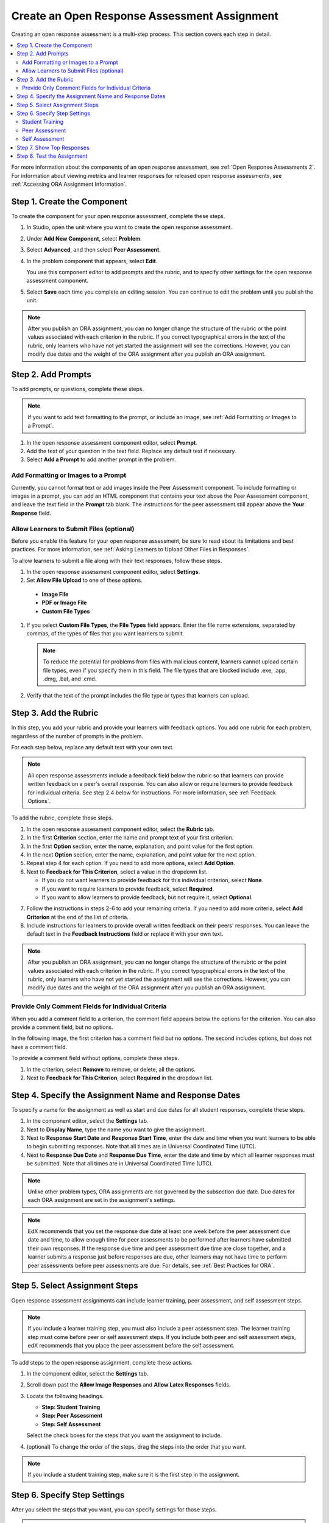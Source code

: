 .. _PA Create an ORA Assignment:

#############################################
Create an Open Response Assessment Assignment
#############################################

Creating an open response assessment is a multi-step process. This section
covers each step in detail.

.. contents::
  :local:
  :depth: 2

For more information about the components of an open response assessment, see
:ref:`Open Response Assessments 2`. For information about viewing metrics and
learner responses for released open response assessments, see :ref:`Accessing
ORA Assignment Information`.


.. _PA Create Component:

******************************
Step 1. Create the Component
******************************

To create the component for your open response assessment, complete these
steps.

#. In Studio, open the unit where you want to create the open response
   assessment.

#. Under **Add New Component**, select **Problem**.

#. Select **Advanced**, and then select **Peer Assessment**.

#. In the problem component that appears, select **Edit**.

   You use this component editor to add prompts and the rubric, and to specify
   other settings for the open response assessment component.

#. Select **Save** each time you complete an editing session. You can continue
   to edit the problem until you publish the unit.

.. note:: After you publish an ORA assignment, you can no longer change the
   structure of the rubric or the point values associated with each criterion
   in the rubric. If you correct typographical errors in the text of the
   rubric, only learners who have not yet started the assignment will see the
   corrections. However, you can modify due dates and the weight of the ORA
   assignment after you publish an ORA assignment.


.. _PA Add Prompt:

******************************
Step 2. Add Prompts
******************************

To add prompts, or questions, complete these steps.

.. note:: If you want to add text formatting to the prompt, or include an 
 image, see :ref:`Add Formatting or Images to a Prompt`.

#. In the open response assessment component editor, select **Prompt**.
#. Add the text of your question in the text field. Replace any default text if
   necessary.
#. Select **Add a Prompt** to add another prompt in the problem.

.. _Add Formatting or Images to a Prompt:

========================================
Add Formatting or Images to a Prompt
========================================

Currently, you cannot format text or add images inside the Peer Assessment
component. To include formatting or images in a prompt, you can add an HTML
component that contains your text above the Peer Assessment component, and
leave the text field in the **Prompt** tab blank. The instructions for the peer
assessment still appear above the **Your Response** field.

.. image:: ../../../../shared/building_and_running_chapters/Images/PA_HTMLComponent.png
      :alt: A peer assessment that has an image in an HTML component
      :width: 500

.. _PA Allow Images:

============================================
Allow Learners to Submit Files (optional)
============================================

Before you enable this feature for your open response assessment, be sure to
read about its limitations and best practices. For more information, see
:ref:`Asking Learners to Upload Other Files in Responses`.

To allow learners to submit a file along with their text responses, follow
these steps.

#. In the open response assessment component editor, select **Settings**.

#. Set **Allow File Upload** to one of these options.
   
  * **Image File**
  * **PDF or Image File**
  * **Custom File Types** 

#. If you select **Custom File Types**, the **File Types** field appears. Enter
   the file name extensions, separated by commas, of the types of files that
   you want learners to submit.

   .. note:: To reduce the potential for problems from files with malicious 
    content, learners cannot upload certain file types, even if you specify
    them in this field. The file types that are blocked include .exe, .app,
    .dmg, .bat, and .cmd.

#. Verify that the text of the prompt includes the file type or types that
   learners can upload.

.. _PA Add Rubric:

******************************
Step 3. Add the Rubric
******************************

In this step, you add your rubric and provide your learners with feedback
options. You add one rubric for each problem, regardless of the number of
prompts in the problem.

For each step below, replace any default text with your own text.

.. note:: All open response assessments include a feedback field below the
   rubric so that learners can provide written feedback on a peer's overall
   response. You can also allow or require learners to provide feedback for
   individual criteria. See step 2.4 below for instructions. For more
   information, see :ref:`Feedback Options`.

To add the rubric, complete these steps.

#. In the open response assessment component editor, select the **Rubric** tab.
#. In the first **Criterion** section, enter the name and prompt text of your first criterion.
#. In the first **Option** section, enter the name, explanation, and point value for the first option.
#. In the next **Option** section, enter the name, explanation, and point value for the next option.
#. Repeat step 4 for each option. If you need to add more options, select **Add Option**.
#. Next to **Feedback for This Criterion**, select a value in the dropdown list.

   * If you do not want learners to provide feedback for this individual criterion, select **None**.
   * If you want to require learners to provide feedback, select **Required**.
   * If you want to allow learners to provide feedback, but not require it, select **Optional**.

7. Follow the instructions in steps 2-6 to add your remaining criteria. If you need to add more criteria, select **Add Criterion** at the end of the list of criteria.
#. Include instructions for learners to provide overall written feedback on their peers' responses. You can leave the default text in the **Feedback Instructions** field or replace it with your own text.

.. note:: After you publish an ORA assignment, you can no longer change the
   structure of the rubric or the point values associated with each criterion
   in the rubric. If you correct typographical errors in the text of the
   rubric, only learners who have not yet started the assignment will see the
   corrections. However, you can modify due dates and the weight of the ORA
   assignment after you publish an ORA assignment.


.. _PA Criteria Comment Field Only:

==========================================================
Provide Only Comment Fields for Individual Criteria
==========================================================

When you add a comment field to a criterion, the comment field appears below
the options for the criterion. You can also provide a comment field, but no
options.

In the following image, the first criterion has a comment field but no options.
The second includes options, but does not have a comment field.

.. image:: ../../../../shared/building_and_running_chapters/Images/PA_0_Option_Criteria.png

To provide a comment field without options, complete these steps.

#. In the criterion, select **Remove** to remove, or delete, all the options.
#. Next to **Feedback for This Criterion**, select **Required** in the dropdown
   list.


.. _PA Specify Name and Dates:

************************************************************
Step 4. Specify the Assignment Name and Response Dates
************************************************************

To specify a name for the assignment as well as start and due dates for all
student responses, complete these steps.

#. In the component editor, select the **Settings** tab.
#. Next to **Display Name**, type the name you want to give the assignment.
#. Next to **Response Start Date** and **Response Start Time**, enter the date and time when you want learners to be able to begin submitting responses. Note that all times are in Universal Coordinated Time (UTC).
#. Next to **Response Due Date** and **Response Due Time**, enter the date and time by which all learner responses must be submitted. Note that all times are in Universal Coordinated Time (UTC).

.. note:: Unlike other problem types, ORA assignments are not governed by the
   subsection due date. Due dates for each ORA assignment are set in the
   assignment's settings.

.. note:: EdX recommends that you set the response due date at least one week
   before the peer assessment due date and time, to allow enough time for peer
   assessments to be performed after learners have submitted their own
   responses. If the response due time and peer assessment due time are close
   together, and a learner submits a response just before responses are due,
   other learners may not have time to perform peer assessments before peer
   assessments are due. For details, see :ref:`Best Practices for ORA`.


.. _PA Select Assignment Steps:

****************************************
Step 5. Select Assignment Steps
****************************************

Open response assessment assignments can include learner training, peer assessment, and self assessment steps. 

.. note:: If you include a learner training step, you must also include a peer
   assessment step. The learner training step must come before peer or self
   assessment steps. If you include both peer and self assessment steps, edX
   recommends that you place the peer assessment before the self assessment.


To add steps to the open response assignment, complete these actions.

#. In the component editor, select the **Settings** tab.

#. Scroll down past the **Allow Image Responses** and **Allow Latex
   Responses** fields.

#. Locate the following headings.

   * **Step: Student Training**
   * **Step: Peer Assessment**
   * **Step: Self Assessment**

   Select the check boxes for the steps that you want the assignment to include. 

#. (optional) To change the order of the steps, drag the steps into the order
   that you want.

.. note:: If you include a student training step, make sure it is the first
   step in the assignment.

.. _PA Specify Step Settings:

******************************
Step 6. Specify Step Settings
******************************

After you select the steps that you want, you can specify settings for those
steps.

.. note:: If you make changes to a step, but then you clear the check box for
   that step, the step will no longer be part of the assignment and your
   changes will not be saved.

.. _PA Student Training Step:

========================
Student Training
========================

For the student training step, you enter one or more responses that you have
created, then select an option for each criterion in your rubric.

.. note:: You must enter your complete rubric on the **Rubric** tab before you
   can select options for the student training responses. If you later change one
   of your criteria or any of its options, you must also update the student
   training step.

To add and score student training responses, follow these steps.

#. Under **Step: Student Training**, locate the first **Scored Response** section.
#. In the **Response** field, enter the text of your example response.
#. Under **Response Score**, for each criterion, select the option that you want.

For more information, see :ref:`PA Learner Training Assessments`.


============================
Peer Assessment
============================

For the peer assessment step, you specify the number of responses that each
learner must grade, the number of learners who must grade each response, and
start and due dates. All fields are required.

To specify peer assessment settings, follow these steps.

#. Locate the **Step: Peer Assessment** heading.
#. Next to **Must Grade**, enter the number of responses that each learner must
   grade.
#. Next to **Graded By**, enter the number of learners that must grade each
   response.
#. Next to **Start Date** and **Start Time**, enter the date and time when
   learners can begin assessing their peers' responses. All times are in
   Universal Coordinated Time (UTC).
#. Next to **Due Date** and **Due Time**, enter the date and time by which all
   peer assessments must be complete. All times are in UTC.


============================
Self Assessment
============================

For the self assessment step, you specify when the step starts and ends.

#. Locate the **Step: Self Assessment** heading.
   
#. Next to **Start Date** and **Start Time**, enter the date and time when
   learners can begin assessing their peers' responses. All times are in
   Universal Coordinated Time (UTC).
   
#. Next to **Due Date** and **Due Time**, enter the date and time by which all
   peer assessments must be complete. All times are in UTC.


.. _PA Show Top Responses:

******************************
Step 7. Show Top Responses
******************************

To allow learners to see the top-scoring responses for the assignment, you
specify a number on the **Settings** tab.

#. In the component editor, select the **Settings** tab.
   
#. In the **Top Responses** field, specify the number of responses that you
   want to appear in the **Top Responses** section below the learner's final
   score. If you do not want this section to appear, set the number to 0. The
   maximum number is 100.

.. note:: Because each response can be up to 300 pixels in height, we recommend
   that you set the number of top responses to 20 or lower, to prevent the page
   from becoming too long.

For more information, see :ref:`PA Top Responses`.


.. _PA Test Assignment:

******************************
Step 8. Test the Assignment
******************************

To test your assignment, set up the assignment in your course, set the section
or subsection date in the future, and ask a group of beta testers to submit
responses and grade each other. The beta testers can then let you know if they
found the question and the rubric easy to understand or if they had any
problems with the assignment.

For more information about beta testing, see :ref:`Beta_Testing`.
